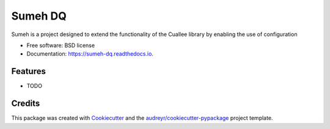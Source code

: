 ========
Sumeh DQ
========


.. image:: https://img.shields.io/pypi/v/sumeh_dq.svg
        :target: https://pypi.python.org/pypi/sumeh_dq

.. image:: https://img.shields.io/travis/maltzsama/sumeh_dq.svg
        :target: https://travis-ci.com/maltzsama/sumeh_dq

.. image:: https://readthedocs.org/projects/sumeh-dq/badge/?version=latest
        :target: https://sumeh-dq.readthedocs.io/en/latest/?version=latest
        :alt: Documentation Status


.. image:: https://pyup.io/repos/github/maltzsama/sumeh_dq/shield.svg
     :target: https://pyup.io/repos/github/maltzsama/sumeh_dq/
     :alt: Updates



Sumeh is a project designed to extend the functionality of the Cuallee library by enabling the use of configuration


* Free software: BSD license
* Documentation: https://sumeh-dq.readthedocs.io.


Features
--------

* TODO

Credits
-------

This package was created with Cookiecutter_ and the `audreyr/cookiecutter-pypackage`_ project template.

.. _Cookiecutter: https://github.com/audreyr/cookiecutter
.. _`audreyr/cookiecutter-pypackage`: https://github.com/audreyr/cookiecutter-pypackage
